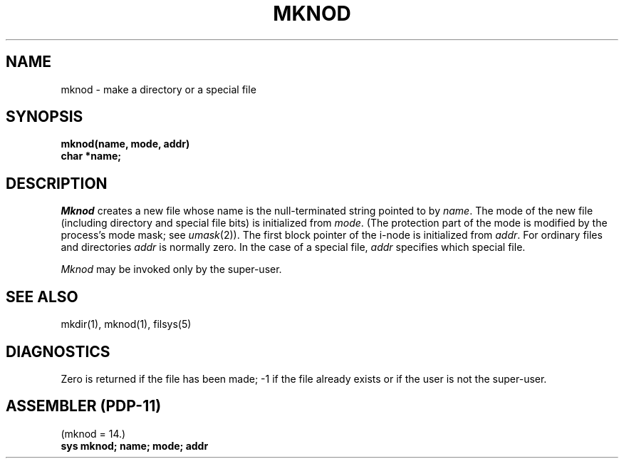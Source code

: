 .TH MKNOD 2 
.SH NAME
mknod \- make a directory or a special file
.SH SYNOPSIS
.nf
.B mknod(name, mode, addr)
.B char *name;
.nf
.SH DESCRIPTION
.I Mknod
creates a new file
whose name is the null-terminated string pointed
to by
.IR name .
The mode of the new file
(including directory and special file bits)
is initialized from
.IR mode .
(The protection part of the mode
is modified by the process's mode mask; see
.IR umask (2)).
The first block pointer of the i-node
is initialized from
.IR addr .
For ordinary files and directories
.I addr
is normally zero.
In the case of a special file,
.I addr
specifies which special file.
.PP
.I Mknod
may be invoked only by the super-user.
.SH "SEE ALSO"
mkdir(1), mknod(1), filsys(5)
.SH DIAGNOSTICS
Zero is returned if the file has been made; \-1
if the file already exists
or if the user is not the super-user.
.SH "ASSEMBLER (PDP-11)"
(mknod = 14.)
.br
.B sys  mknod; name; mode; addr
